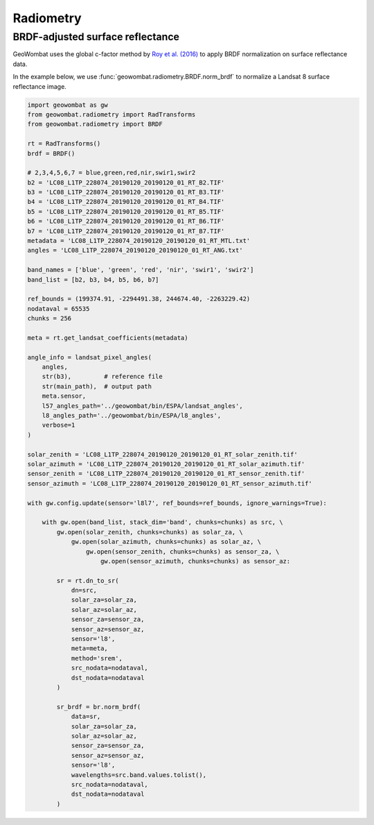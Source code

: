 .. _radiometry:

Radiometry
==========

BRDF-adjusted surface reflectance
---------------------------------

GeoWombat uses the global c-factor method by `Roy et al. (2016) <https://www.sciencedirect.com/science/article/pii/S0034425716300220>`_
to apply BRDF normalization on surface reflectance data.

In the example below, we use :func:`geowombat.radiometry.BRDF.norm_brdf` to normalize a Landsat 8 surface reflectance image.

.. code:: python

    import geowombat as gw
    from geowombat.radiometry import RadTransforms
    from geowombat.radiometry import BRDF

    rt = RadTransforms()
    brdf = BRDF()

    # 2,3,4,5,6,7 = blue,green,red,nir,swir1,swir2
    b2 = 'LC08_L1TP_228074_20190120_20190120_01_RT_B2.TIF'
    b3 = 'LC08_L1TP_228074_20190120_20190120_01_RT_B3.TIF'
    b4 = 'LC08_L1TP_228074_20190120_20190120_01_RT_B4.TIF'
    b5 = 'LC08_L1TP_228074_20190120_20190120_01_RT_B5.TIF'
    b6 = 'LC08_L1TP_228074_20190120_20190120_01_RT_B6.TIF'
    b7 = 'LC08_L1TP_228074_20190120_20190120_01_RT_B7.TIF'
    metadata = 'LC08_L1TP_228074_20190120_20190120_01_RT_MTL.txt'
    angles = 'LC08_L1TP_228074_20190120_20190120_01_RT_ANG.txt'

    band_names = ['blue', 'green', 'red', 'nir', 'swir1', 'swir2']
    band_list = [b2, b3, b4, b5, b6, b7]

    ref_bounds = (199374.91, -2294491.38, 244674.40, -2263229.42)
    nodataval = 65535
    chunks = 256

    meta = rt.get_landsat_coefficients(metadata)

    angle_info = landsat_pixel_angles(
        angles,
        str(b3),         # reference file
        str(main_path),  # output path
        meta.sensor,
        l57_angles_path='../geowombat/bin/ESPA/landsat_angles',
        l8_angles_path='../geowombat/bin/ESPA/l8_angles',
        verbose=1
    )

    solar_zenith = 'LC08_L1TP_228074_20190120_20190120_01_RT_solar_zenith.tif'
    solar_azimuth = 'LC08_L1TP_228074_20190120_20190120_01_RT_solar_azimuth.tif'
    sensor_zenith = 'LC08_L1TP_228074_20190120_20190120_01_RT_sensor_zenith.tif'
    sensor_azimuth = 'LC08_L1TP_228074_20190120_20190120_01_RT_sensor_azimuth.tif'

    with gw.config.update(sensor='l8l7', ref_bounds=ref_bounds, ignore_warnings=True):

        with gw.open(band_list, stack_dim='band', chunks=chunks) as src, \
            gw.open(solar_zenith, chunks=chunks) as solar_za, \
                gw.open(solar_azimuth, chunks=chunks) as solar_az, \
                    gw.open(sensor_zenith, chunks=chunks) as sensor_za, \
                        gw.open(sensor_azimuth, chunks=chunks) as sensor_az:

            sr = rt.dn_to_sr(
                dn=src,
                solar_za=solar_za,
                solar_az=solar_az,
                sensor_za=sensor_za,
                sensor_az=sensor_az,
                sensor='l8',
                meta=meta,
                method='srem',
                src_nodata=nodataval,
                dst_nodata=nodataval
            )

            sr_brdf = br.norm_brdf(
                data=sr,
                solar_za=solar_za,
                solar_az=solar_az,
                sensor_za=sensor_za,
                sensor_az=sensor_az,
                sensor='l8',
                wavelengths=src.band.values.tolist(),
                src_nodata=nodataval,
                dst_nodata=nodataval
            )

.. image:: _static/sr_srem.png
